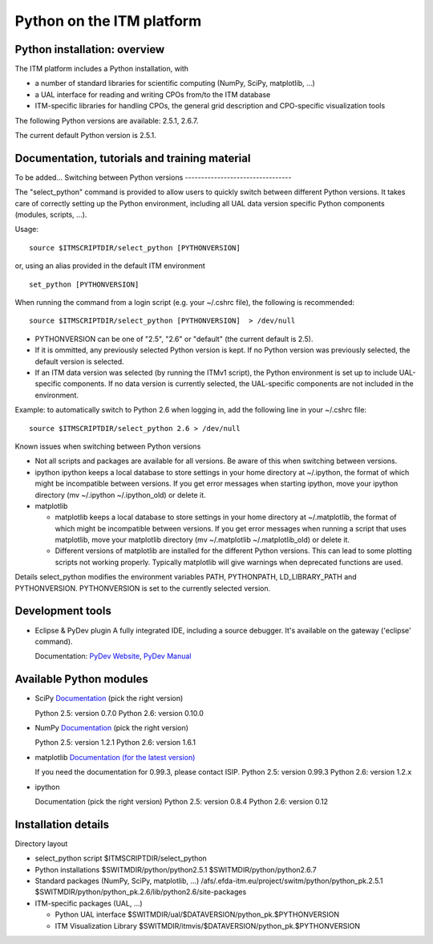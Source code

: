 .. _itm_python:

Python on the ITM platform
==========================

Python installation: overview
-----------------------------

The ITM platform includes a Python installation, with

-  a number of standard libraries for scientific computing (NumPy,
   SciPy, matplotlib, ...)
-  a UAL interface for reading and writing CPOs from/to the ITM database
-  ITM-specific libraries for handling CPOs, the general grid
   description and CPO-specific visualization tools

The following Python versions are available: 2.5.1, 2.6.7.

The current default Python version is 2.5.1.

Documentation, tutorials and training material
----------------------------------------------

To be added...
Switching between Python versions
---------------------------------

The "select_python" command is provided to allow users to quickly switch
between different Python versions. It takes care of correctly setting up
the Python environment, including all UAL data version specific Python
components (modules, scripts, ...).

Usage:

::

   source $ITMSCRIPTDIR/select_python [PYTHONVERSION] 

or, using an alias provided in the default ITM environment

::

   set_python [PYTHONVERSION] 

When running the command from a login script (e.g. your ~/.cshrc file),
the following is recommended:

::

   source $ITMSCRIPTDIR/select_python [PYTHONVERSION]  > /dev/null

-  PYTHONVERSION can be one of "2.5", "2.6" or "default" (the current
   default is 2.5).
-  If it is ommitted, any previously selected Python version is kept. If
   no Python version was previously selected, the default version is
   selected.
-  If an ITM data version was selected (by running the ITMv1 script),
   the Python environment is set up to include UAL-specific components.
   If no data version is currently selected, the UAL-specific components
   are not included in the environment.

Example: to automatically switch to Python 2.6 when logging in, add the
following line in your ~/.cshrc file:

::

   source $ITMSCRIPTDIR/select_python 2.6 > /dev/null

Known issues when switching between Python versions

-  Not all scripts and packages are available for all versions. Be aware
   of this when switching between versions.
-  ipython
   ipython keeps a local database to store settings in your home
   directory at ~/.ipython, the format of which might be incompatible
   between versions. If you get error messages when starting ipython,
   move your ipython directory (mv ~/.ipython ~/.ipython_old) or delete
   it.

-  matplotlib

   -  matplotlib keeps a local database to store settings in your home
      directory at ~/.matplotlib, the format of which might be
      incompatible between versions. If you get error messages when
      running a script that uses matplotlib, move your matplotlib
      directory (mv ~/.matplotlib ~/.matplotlib_old) or delete it.
   -  Different versions of matplotlib are installed for the different
      Python versions. This can lead to some plotting scripts not
      working properly. Typically matplotlib will give warnings when
      deprecated functions are used.

Details
select_python modifies the environment variables PATH, PYTHONPATH,
LD_LIBRARY_PATH and PYTHONVERSION. PYTHONVERSION is set to the currently
selected version.

Development tools
-----------------

-  Eclipse & PyDev plugin
   A fully integrated IDE, including a source debugger. It's available
   on the gateway ('eclipse' command).

   Documentation: `PyDev Website <http://pydev.org>`__, `PyDev
   Manual <http://pydev.org/manual.html>`__

Available Python modules
------------------------

-  SciPy
   `Documentation <http://docs.scipy.org/doc/>`__ (pick the right
   version)

   Python 2.5: version 0.7.0 Python 2.6: version 0.10.0

-  NumPy
   `Documentation <http://docs.scipy.org/doc/>`__ (pick the right
   version)

   Python 2.5: version 1.2.1 Python 2.6: version 1.6.1

-  matplotlib
   `Documentation (for the latest
   version) <http://matplotlib.sourceforge.net/contents.html#>`__

   If you need the documentation for 0.99.3, please contact ISIP.
   Python 2.5: version 0.99.3 Python 2.6: version 1.2.x

-  ipython

   Documentation
   (pick the right version)
   Python 2.5: version 0.8.4 Python 2.6: version 0.12

Installation details
--------------------

Directory layout

-  select_python script
   $ITMSCRIPTDIR/select_python

-  Python installations
   $SWITMDIR/python/python2.5.1 $SWITMDIR/python/python2.6.7

-  Standard packages
   (NumPy, SciPy, matplotlib, ...)
   /afs/.efda-itm.eu/project/switm/python/python_pk.2.5.1
   $SWITMDIR/python/python_pk.2.6/lib/python2.6/site-packages

-  ITM-specific packages
   (UAL, ...)

   -  Python UAL interface
      $SWITMDIR/ual/$DATAVERSION/python_pk.$PYTHONVERSION

   -  ITM Visualization Library
      $SWITMDIR/itmvis/$DATAVERSION/python_pk.$PYTHONVERSION

